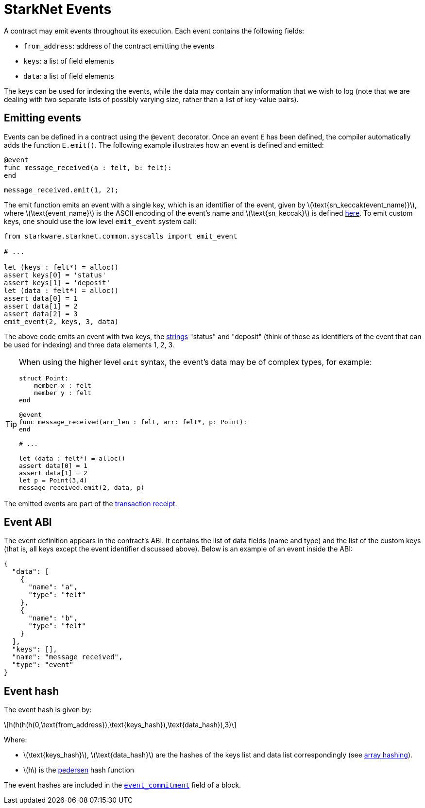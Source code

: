 [id="starknet_events"]
= StarkNet Events
:stem: latexmath

A contract may emit events throughout its execution. Each event contains the following fields:

* `from_address`: address of the contract emitting the events
* `keys`: a list of field elements
* `data`: a list of field elements

The keys can be used for indexing the events, while the data may contain any information that we wish to log (note that we are dealing with two separate lists of possibly varying size, rather than a list of key-value pairs).

[id="emitting_events"]
== Emitting events

Events can be defined in a contract using the `@event` decorator. Once an event `E` has been defined, the compiler automatically adds the function `E.emit()`. The following example illustrates how an event is defined and emitted:

[source,js]
----
@event
func message_received(a : felt, b: felt):
end
----

[source,js]
----
message_received.emit(1, 2);
----

The emit function emits an event with a single key, which is an identifier of the event, given by stem:[$\text{sn_keccak(event_name)}$], where stem:[$\text{event_name}$] is the ASCII encoding of the event's name and stem:[$\text{sn_keccak}$] is defined xref:../Hashing/hash-functions.adoc#starknet-keccak[here]. To emit custom keys, one should use the low level `emit_event` system call:

[source,js]
----
from starkware.starknet.common.syscalls import emit_event

# ...

let (keys : felt*) = alloc()
assert keys[0] = 'status'
assert keys[1] = 'deposit'
let (data : felt*) = alloc()
assert data[0] = 1
assert data[1] = 2
assert data[2] = 3
emit_event(2, keys, 3, data)
----

The above code emits an event with two keys, the https://www.cairo-lang.org/docs/how_cairo_works/consts.html#short-string-literals[strings] "status" and "deposit" (think of those as identifiers of the event that can be used for indexing) and three data elements 1, 2, 3.

[TIP]
====
When using the higher level `emit` syntax, the event's data may be of complex types, for example:

[source,js]
----
struct Point:
    member x : felt
    member y : felt
end

@event
func message_received(arr_len : felt, arr: felt*, p: Point):
end

# ...

let (data : felt*) = alloc()
assert data[0] = 1
assert data[1] = 2
let p = Point(3,4)
message_received.emit(2, data, p)
----

====

The emitted events are part of the xref:../Blocks/transaction-life-cycle.adoc#transaction-receipt[transaction receipt].

[id="event_abi"]
== Event ABI

The event definition appears in the contract's ABI. It contains the list of data fields (name and type) and the list of the custom keys (that is, all keys except the event identifier discussed above). Below is an example of an event inside the ABI:

[source,json]
----
{
  "data": [
    {
      "name": "a",
      "type": "felt"
    },
    {
      "name": "b",
      "type": "felt"
    }
  ],
  "keys": [],
  "name": "message_received",
  "type": "event"
}
----

[id="event_hash"]
== Event hash

The event hash is given by:

[stem]
++++
h(h(h(h(0,\text{from_address}),\text{keys_hash}),\text{data_hash}),3)
++++

Where:

* stem:[$\text{keys_hash}$], stem:[$\text{data_hash}$] are the hashes of the keys list and data list correspondingly (see xref:../Hashing/hash-functions.adoc#array-hashing[array hashing]).
* stem:[$h$] is the xref:../Hashing/hash-functions.adoc#pedersen-hash[pedersen] hash function

The event hashes are included in the xref:../Blocks/header.adoc#event_commitment[`event_commitment`] field of a block.
